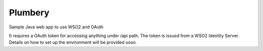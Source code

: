 ===============================
Plumbery
===============================

.. image:: https://travis-ci.org/jasondaicoder/wso2oauthsample.svg?branch=master
        :target: https://travis-ci.org/jasondaicoder/wso2oauthsample
        
Sample Java web app to use WSO2 and OAuth

It requires a OAuth token for accessing anything under /api path. The token is issued from a WSO2 Identity Server. Details on how to set up the environment will be provided soon.
